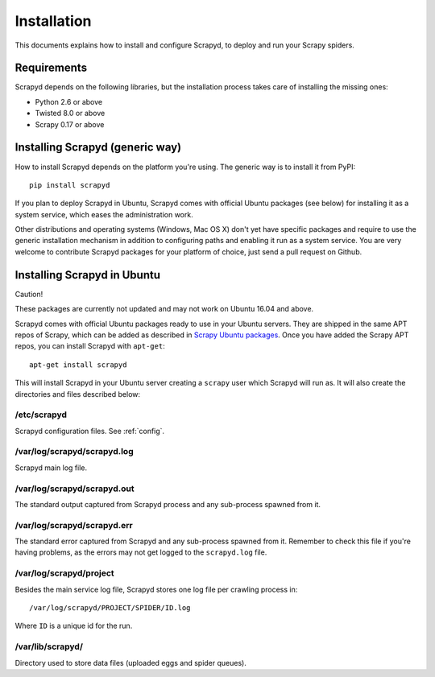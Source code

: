 .. _install:

Installation
============

This documents explains how to install and configure Scrapyd, to deploy and run
your Scrapy spiders.

Requirements
------------

Scrapyd depends on the following libraries, but the installation process
takes care of installing the missing ones:

* Python 2.6 or above
* Twisted 8.0 or above
* Scrapy 0.17 or above

Installing Scrapyd (generic way)
--------------------------------

How to install Scrapyd depends on the platform you're using. The generic way is
to install it from PyPI::

    pip install scrapyd

If you plan to deploy Scrapyd in Ubuntu, Scrapyd comes with official Ubuntu
packages (see below) for installing it as a system service, which eases the
administration work.

Other distributions and operating systems (Windows, Mac OS X) don't yet have
specific packages and require to use the generic installation mechanism in
addition to configuring paths and enabling it run as a system service. You are
very welcome to contribute Scrapyd packages for your platform of choice, just
send a pull request on Github.


Installing Scrapyd in Ubuntu
----------------------------

Caution!

These packages are currently not updated and may not work on Ubuntu 16.04 and above.

Scrapyd comes with official Ubuntu packages ready to use in your Ubuntu
servers. They are shipped in the same APT repos of Scrapy, which can be added
as described in `Scrapy Ubuntu packages`_. Once you have added the Scrapy APT
repos, you can install Scrapyd with ``apt-get``::

    apt-get install scrapyd

This will install Scrapyd in your Ubuntu server creating a ``scrapy`` user
which Scrapyd will run as. It will also create the directories and files
described below:

/etc/scrapyd
~~~~~~~~~~~~

Scrapyd configuration files. See :ref:`config`.

/var/log/scrapyd/scrapyd.log
~~~~~~~~~~~~~~~~~~~~~~~~~~~~

Scrapyd main log file.

/var/log/scrapyd/scrapyd.out
~~~~~~~~~~~~~~~~~~~~~~~~~~~~

The standard output captured from Scrapyd process and any
sub-process spawned from it.

/var/log/scrapyd/scrapyd.err
~~~~~~~~~~~~~~~~~~~~~~~~~~~~

The standard error captured from Scrapyd and any sub-process spawned
from it. Remember to check this file if you're having problems, as the errors
may not get logged to the ``scrapyd.log`` file.

/var/log/scrapyd/project
~~~~~~~~~~~~~~~~~~~~~~~~

Besides the main service log file, Scrapyd stores one log file per crawling
process in::

    /var/log/scrapyd/PROJECT/SPIDER/ID.log

Where ``ID`` is a unique id for the run.

/var/lib/scrapyd/
~~~~~~~~~~~~~~~~~

Directory used to store data files (uploaded eggs and spider queues).

.. _Scrapy Ubuntu packages: http://doc.scrapy.org/en/latest/topics/ubuntu.html
